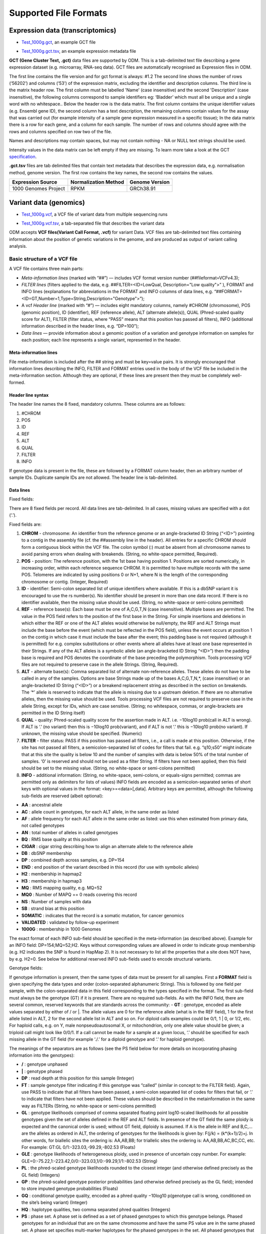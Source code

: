 Supported File Formats
++++++++++++++++++++++

Expression data (transcriptomics)
---------------------------------

- `Test_1000g.gct`_, an example GCT file

.. _`Test_1000g.gct`: https://s3.amazonaws.com/bio-test-data/odm/Test_1000g/Test_1000g.gct

- `Test_1000g.gct.tsv`_, an example expression metadata file

.. _Test_1000g.gct.tsv: https://s3.amazonaws.com/bio-test-data/odm/Test_1000g/Test_1000g.gct.tsv

**GCT (Gene Cluster Text, .gct)** data files are supported by ODM. This is a tab-delimited text file describing a gene expression dataset (e.g. microarray, RNA-seq data). GCT files are automatically recognised as Expression files in ODM.

.. image:: images/gct-file.png
   :scale: 50 %
   :align: center

The first line contains the file version and for gct format is always: #1.2
The second line shows the number of rows (‘56202’) and columns (‘53’) of the expression matrix, excluding the identifier and description columns.
The third line is the matrix header row. The first column must be labelled 'Name' (case insensitive) and the second 'Description' (case insensitive), the following columns correspond to sample identifiers eg: ‘Bladder’ which must all be unique and a single word with no whitespace..
Below the header row is the data matrix. The first column contains the unique identifier values (e.g. Ensembl gene ID), the second column has a text description, the remaining columns contain values for the assay that was carried out (for example intensity of a sample gene expression measured in a specific tissue);
In the data matrix there is a row for each gene, and a column for each sample. The number of rows and columns should agree with the rows and columns specified on row two of the file.

Names and descriptions may contain spaces, but may not contain nothing - NA or NULL text strings should be used.

Intensity values in the data matrix can be left empty if they are missing.
To learn more take a look at the GCT specification_.

.. _specification: https://software.broadinstitute.org/software/igv/GCT

**.gct.tsv** files are tab delimited files that contain text metadata that describes the expression data, e.g. normalisation method, genome version.  The first row contains the key names, the second row contains the values.

+----------------------+----------------------+-----------------+
| Expression Source    | Normalization Method | Genome Version  |
+======================+======================+=================+
| 1000 Genomes Project |         RPKM         | GRCh38.91       |
+----------------------+----------------------+-----------------+



Variant data (genomics)
-----------------------

- `Test_1000g.vcf`_, a VCF file of variant data from multiple sequencing runs

.. _`Test_1000g.vcf`: https://s3.amazonaws.com/bio-test-data/odm/Test_1000g/Test_1000g.vcf

- `Test_1000g.vcf.tsv`_, a tab-separated file that describes the variant data

.. _Test_1000g.vcf.tsv: https://s3.amazonaws.com/bio-test-data/odm/Test_1000g/Test_1000g.vcf.tsv

ODM accepts **VCF files(Variant Call Format, .vcf)** for variant Data. VCF files are tab-delimited text files containing information about the position of genetic variations in the genome, and are produced as output of variant calling analysis.

.. image:: images/vcf-file.png
   :scale: 55 %
   :align: center

Basic structure of a VCF file
*****************************

A VCF file contains three main parts:

- *Meta-information lines* (marked with “##”) — includes VCF format version number (##fileformat=VCFv4.3);
- *FILTER lines* (filters applied to the data, e.g. ##FILTER=<ID=LowQual, Description="Low quality">” ), FORMAT and INFO lines (explanations for abbreviations in the FORMAT and INFO columns of data lines,  e.g. “##FORMAT=<ID=GT,Number=1,Type=String,Description="Genotype">”);
- A vcf *Header line* (marked with “#”) — includes eight mandatory columns, namely #CHROM (chromosome), POS (genomic position), ID (identifier), REF (reference allele), ALT (alternate allele(s)), QUAL (Phred-scaled quality score for ALT), FILTER (filter status, where “PASS” means that this position has passed all filters), INFO (additional information described in the header lines, e.g. “DP=100”);
- *Data lines* — provide information about a genomic position of a variation and genotype information on samples for each position; each line represents a single variant, represented in the header.

Meta-information lines
======================

File meta-information is included after the ## string and must be key=value pairs. It is strongly encouraged that information lines describing the INFO, FILTER and FORMAT entries used in the body of the VCF file be included in the meta-information section. Although they are optional, if these lines are present then they must be completely well-formed.

Header line syntax
==================

The header line names the 8 fixed, mandatory columns. These columns are as follows:

1. #CHROM
2. POS
3. ID
4. REF
5. ALT
6. QUAL
7. FILTER
8. INFO

If genotype data is present in the file, these are followed by a FORMAT column header, then an arbitrary number of sample IDs. Duplicate sample IDs are not allowed. The header line is tab-delimited.

Data lines
==========

Fixed fields:

There are 8 fixed fields per record. All data lines are tab-delimited. In all cases, missing values are specified with a dot (‘.’).

Fixed fields are:

1. **CHROM** - chromosome: An identifier from the reference genome or an angle-bracketed ID String (“<ID>”) pointing to a contig in the assembly file (cf. the ##assembly line in the header). All entries for a specific CHROM should form a contiguous block within the VCF file. The colon symbol (:) must be absent from all chromosome names to avoid parsing errors when dealing with breakends. (String, no white-space permitted, Required).

2. **POS** - position: The reference position, with the 1st base having position 1. Positions are sorted numerically, in increasing order, within each reference sequence CHROM. It is permitted to have multiple records with the same POS. Telomeres are indicated by using positions 0 or N+1, where N is the length of the corresponding chromosome or contig. (Integer, Required)

3. **ID** - identifier: Semi-colon separated list of unique identifiers where available. If this is a dbSNP variant it is encouraged to use the rs number(s). No identifier should be present in more than one data record. If there is no identifier available, then the missing value should be used. (String, no white-space or semi-colons permitted)

4. **REF** - reference base(s): Each base must be one of A,C,G,T,N (case insensitive). Multiple bases are permitted. The value in the POS field refers to the position of the first base in the String. For simple insertions and deletions in which either the REF or one of the ALT alleles would otherwise be null/empty, the REF and ALT Strings must include the base before the event (which must be reflected in the POS field), unless the event occurs at position 1 on the contig in which case it must include the base after the event; this padding base is not required (although it is permitted) for e.g. complex substitutions or other events where all alleles have at least one base represented in their Strings. If any of the ALT alleles is a symbolic allele (an angle-bracketed ID String “<ID>”) then the padding base is required and POS denotes the coordinate of the base preceding the polymorphism. Tools processing VCF files are not required to preserve case in the allele Strings. (String, Required).

5. **ALT** - alternate base(s): Comma separated list of alternate non-reference alleles. These alleles do not have to be called in any of the samples. Options are base Strings made up of the bases A,C,G,T,N,*, (case insensitive) or an angle-bracketed ID String (“<ID>”) or a breakend replacement string as described in the section on breakends. The ‘*’ allele is reserved to indicate that the allele is missing due to a upstream deletion. If there are no alternative alleles, then the missing value should be used. Tools processing VCF files are not required to preserve case in the allele String, except for IDs, which are case sensitive. (String; no whitespace, commas, or angle-brackets are permitted in the ID String itself)

6. **QUAL** - quality: Phred-scaled quality score for the assertion made in ALT. i.e. −10log10 prob(call in ALT is wrong). If ALT is ‘.’ (no variant) then this is −10log10 prob(variant), and if ALT is not ‘.’ this is −10log10 prob(no variant). If unknown, the missing value should be specified. (Numeric)

7. **FILTER** - filter status: PASS if this position has passed all filters, i.e., a call is made at this position. Otherwise, if the site has not passed all filters, a semicolon-separated list of codes for filters that fail. e.g. “q10;s50” might indicate that at this site the quality is below 10 and the number of samples with data is below 50% of the total number of samples. ‘0’ is reserved and should not be used as a filter String. If filters have not been applied, then this field should be set to the missing value. (String, no white-space or semi-colons permitted)

8. **INFO** - additional information: (String, no white-space, semi-colons, or equals-signs permitted; commas are permitted only as delimiters for lists of values) INFO fields are encoded as a semicolon-separated series of short keys with optional values in the format: <key>=<data>[,data]. Arbitrary keys are permitted, although the following sub-fields are reserved (albeit optional):

- **AA** : ancestral allele
- **AC** : allele count in genotypes, for each ALT allele, in the same order as listed
- **AF** : allele frequency for each ALT allele in the same order as listed: use this when estimated from primary data, not called genotypes
- **AN** : total number of alleles in called genotypes
- **BQ** : RMS base quality at this position
- **CIGAR** : cigar string describing how to align an alternate allele to the reference allele
- **DB** : dbSNP membership
- **DP** : combined depth across samples, e.g. DP=154
- **END** : end position of the variant described in this record (for use with symbolic alleles)
- **H2** : membership in hapmap2
- **H3** : membership in hapmap3
- **MQ** : RMS mapping quality, e.g. MQ=52
- **MQ0** : Number of MAPQ == 0 reads covering this record
- **NS** : Number of samples with data
- **SB** : strand bias at this position
- **SOMATIC** : indicates that the record is a somatic mutation, for cancer genomics
- **VALIDATED** : validated by follow-up experiment
- **1000G** : membership in 1000 Genomes

The exact format of each INFO sub-field should be specified in the meta-information (as described above). Example for an INFO field: DP=154;MQ=52;H2. Keys without corresponding values are allowed in order to indicate group membership (e.g. H2 indicates the SNP is found in HapMap 2). It is not necessary to list all the properties that a site does NOT have, by e.g. H2=0. See below for additional reserved INFO sub-fields used to encode structural variants.

Genotype fields:

If genotype information is present, then the same types of data must be present for all samples.
First a **FORMAT** field is given specifying the data types and order (colon-separated alphanumeric String).
This is followed by one field per sample, with the colon-separated data in this field corresponding to the types
specified in the format. The first sub-field must always be the genotype (GT) if it is present.
There are no required sub-fields.
As with the INFO field, there are several common, reserved keywords that are standards across the community:
- **GT** : genotype, encoded as allele values separated by either of / or \|. The allele values are 0 for the reference
allele (what is in the REF field), 1 for the first allele listed in ALT, 2 for the second allele list in ALT and
so on.
For diploid calls examples could be 0/1, 1 | 0, or 1/2, etc.
For haploid calls, e.g. on Y, male nonpseudoautosomal X, or mitochondrion, only one allele value should be given;
a triploid call might look like 0/0/1. If a call cannot be made for a sample at a given locus, ‘.’ should be specified
for each missing allele in the GT field (for example ‘./.’ for a diploid genotype and ‘.’ for haploid genotype).

The meanings of the separators are as follows (see the PS field below for more details on incorporating phasing
information into the genotypes):

- **\/** : genotype unphased
- **\|** : genotype phased
- **DP** : read depth at this position for this sample (Integer)
- **FT** : sample genotype filter indicating if this genotype was “called” (similar in concept to the FILTER field). Again, use PASS to indicate that all filters have been passed, a semi-colon separated list of codes for filters that fail, or ‘.’ to indicate that filters have not been applied. These values should be described in the metainformation in the same way as FILTERs (String, no white-space or semi-colons permitted)
- **GL** : genotype likelihoods comprised of comma separated floating point log10-scaled likelihoods for all possible genotypes given the set of alleles defined in the REF and ALT fields. In presence of the GT field the same ploidy is expected and the canonical order is used; without GT field, diploidy is assumed. If A is the allele in REF and B,C,... are the alleles as ordered in ALT, the ordering of genotypes for the likelihoods is given by: F(j/k) = (k*(k+1)/2)+j. In other words, for biallelic sites the ordering is: AA,AB,BB; for triallelic sites the ordering is: AA,AB,BB,AC,BC,CC, etc. For example: GT:GL 0/1:-323.03,-99.29,-802.53 (Floats)
- **GLE** : genotype likelihoods of heterogeneous ploidy, used in presence of uncertain copy number. For example: GLE=0:-75.22,1:-223.42,0/0:-323.03,1/0:-99.29,1/1:-802.53 (String)
- **PL** : the phred-scaled genotype likelihoods rounded to the closest integer (and otherwise defined precisely as the GL field) (Integers)
- **GP** : the phred-scaled genotype posterior probabilities (and otherwise defined precisely as the GL field); intended to store imputed genotype probabilities (Floats)
- **GQ** : conditional genotype quality, encoded as a phred quality −10log10 p(genotype call is wrong, conditioned on the site’s being variant) (Integer)
- **HQ** : haplotype qualities, two comma separated phred qualities (Integers)
- **PS** : phase set. A phase set is defined as a set of phased genotypes to which this genotype belongs. Phased genotypes for an individual that are on the same chromosome and have the same PS value are in the same phased set. A phase set specifies multi-marker haplotypes for the phased genotypes in the set. All phased genotypes that do not contain a PS subfield are assumed to belong to the same phased set. If the genotype in the GT field is unphased, the corresponding PS field is ignored. The recommended convention is to use the position of the first variant in the set as the PS identifier (although this is not required). (Non-negative 32-bit Integer)
- **PQ** : phasing quality, the phred-scaled probability that alleles are ordered incorrectly in a heterozygote (against all other members in the phase set). We note that we have not yet included the specific measure for precisely defining “phasing quality”; our intention for now is simply to reserve the PQ tag for future use as a measure of phasing quality. (Integer)
- **EC** : comma separated list of expected alternate allele counts for each alternate allele in the same order as listed in the ALT field (typically used in association analyses) (Integers)
- **MQ** : RMS mapping quality, similar to the version in the INFO field. (Integer)

If any of the fields is missing, it is replaced with the missing value. For example if the FORMAT is GT:GQ:DP:HQ then 0 | 0 : . : 23 : 23, 34 indicates that GQ is missing. Trailing fields can be dropped (with the exception of the GT field, which should always be present if specified in the FORMAT field).

To learn more take a look at the VCF specification_.

.. _VCF specification: https://samtools.github.io/hts-specs/VCFv4.3.pdf


.. Flow cytometry data
   -------------------

.. Flow cytometry data can be stored with data in a **FACS (.facs)** file and metadata in TXT file.

.. Data files
   **********
.. A .facs tab-delimited file. The first columns describes features; subsequent columns correspond to samples, one per column.

.. .. image:: images/facs-signals.png
   :scale: 75 %
   :align: center

.. Each row in the file is one feature:

.. Cytokine MFI —  just one protein identifier. MFI = Mean/Median Fluorescence Intensity.
  Cell counts — a combination of cell markers (=genes/proteins) and modifiers: positive (+), negative (-), high(hi), low(lo), intermediate(int).
  MFI_CellMarker — like counts, but the intensity of one particular cell marker on a given cell subpopulation defines as for counts is measured.
  Percentage — like counts, but the percentage of cells positive/negative for a particular cell marker relative to the parent population as defined like for cell counts is provided.

.. Cell populations can have nicknames, e.g. CD45+CD3+CD4+FOXP3+ (’MarkerCombination’) cells are also called Tregs.

.. Metadata file
   *************
.. Metadata (annotation) about FACS data samples can be supplied as a tab-delimited table text file. Each row is one sample, each column is one property type (the first column contains unique identifiers of each sample).

.. .. image:: images/facs-annot.png
   :scale: 55 %
   :align: center
